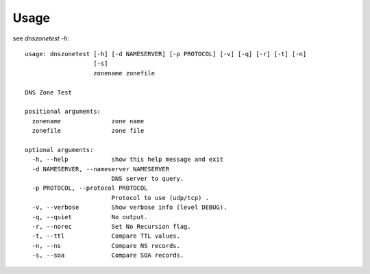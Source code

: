 =====
Usage
=====

see `dnszonetest -h`::

  usage: dnszonetest [-h] [-d NAMESERVER] [-p PROTOCOL] [-v] [-q] [-r] [-t] [-n]
                     [-s]
                     zonename zonefile

  DNS Zone Test

  positional arguments:
    zonename              zone name
    zonefile              zone file

  optional arguments:
    -h, --help            show this help message and exit
    -d NAMESERVER, --nameserver NAMESERVER
                          DNS server to query.
    -p PROTOCOL, --protocol PROTOCOL
                          Protocol to use (udp/tcp) .
    -v, --verbose         Show verbose info (level DEBUG).
    -q, --quiet           No output.
    -r, --norec           Set No Recursion flag.
    -t, --ttl             Compare TTL values.
    -n, --ns              Compare NS records.
    -s, --soa             Compare SOA records.

